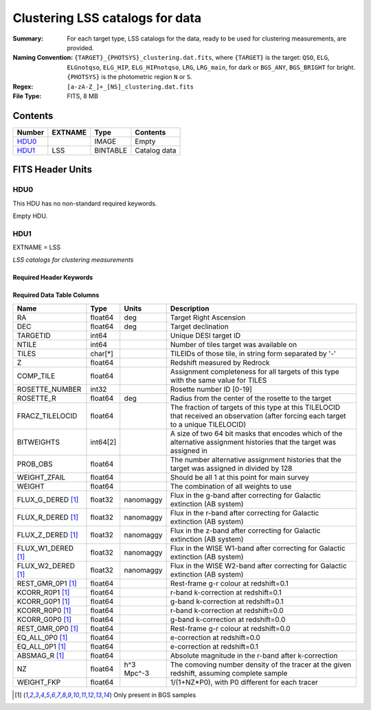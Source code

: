 ========================================
Clustering LSS catalogs for data
========================================

:Summary: For each target type, LSS catalogs for the data, ready to be used for clustering measurements, are provided.
:Naming Convention: ``{TARGET}_{PHOTSYS}_clustering.dat.fits``, where ``{TARGET}`` is the target: ``QSO``, ``ELG``, ``ELGnotqso``, ``ELG_HIP``, ``ELG_HIPnotqso``, ``LRG``, ``LRG_main``,
                    for dark or ``BGS_ANY``, ``BGS_BRIGHT`` for bright. ``{PHOTSYS}`` is the photometric region ``N`` or ``S``.
:Regex: ``[a-zA-Z_]+_[NS]_clustering.dat.fits``
:File Type: FITS, 8 MB


Contents
========

====== ======= ======== ===================
Number EXTNAME Type     Contents
====== ======= ======== ===================
HDU0_          IMAGE    Empty
HDU1_  LSS     BINTABLE Catalog data
====== ======= ======== ===================


FITS Header Units
=================

HDU0
----

This HDU has no non-standard required keywords.

Empty HDU.

HDU1
----

EXTNAME = LSS

*LSS catalogs for clustering measurements*

Required Header Keywords
~~~~~~~~~~~~~~~~~~~~~~~~

.. collapse:: Required Header Keywords Table

    .. rst-class:: keywords

    ====== ============= ==== =======================
    KEY    Example Value Type Comment
    ====== ============= ==== =======================
    NAXIS1 123           int  width of table in bytes
    NAXIS2 71051         int  number of rows in table
    DESIDR edr           str  DESI Data Release
    ====== ============= ==== =======================

Required Data Table Columns
~~~~~~~~~~~~~~~~~~~~~~~~~~~

.. rst-class:: columns

================== ======== ========== =====================================================================================================================================
Name               Type     Units      Description
================== ======== ========== =====================================================================================================================================
RA                 float64  deg        Target Right Ascension
DEC                float64  deg        Target declination
TARGETID           int64               Unique DESI target ID
NTILE              int64               Number of tiles target was available on
TILES              char[*]             TILEIDs of those tile, in string form separated by '-'
Z                  float64             Redshift measured by Redrock
COMP_TILE          float64             Assignment completeness for all targets of this type with the same value for TILES
ROSETTE_NUMBER     int32               Rosette number ID [0-19]
ROSETTE_R          float64  deg        Radius from the center of the rosette to the target
FRACZ_TILELOCID    float64             The fraction of targets of this type at this TILELOCID that received an observation (after forcing each target to a unique TILELOCID)
BITWEIGHTS         int64[2]            A size of two 64 bit masks that encodes which of the alternative assignment histories that the target was assigned in
PROB_OBS           float64             The number alternative assignment histories that the target was assigned in divided by 128
WEIGHT_ZFAIL       float64             Should be all 1 at this point for main survey
WEIGHT             float64             The combination of all weights to use
FLUX_G_DERED [1]_  float32  nanomaggy  Flux in the g-band after correcting for Galactic extinction (AB system)
FLUX_R_DERED [1]_  float32  nanomaggy  Flux in the r-band after correcting for Galactic extinction (AB system)
FLUX_Z_DERED [1]_  float32  nanomaggy  Flux in the z-band after correcting for Galactic extinction (AB system)
FLUX_W1_DERED [1]_ float32  nanomaggy  Flux in the WISE W1-band after correcting for Galactic extinction (AB system)
FLUX_W2_DERED [1]_ float32  nanomaggy  Flux in the WISE W2-band after correcting for Galactic extinction (AB system)
REST_GMR_0P1 [1]_  float64             Rest-frame g-r colour at redshift=0.1
KCORR_R0P1 [1]_    float64             r-band k-correction at redshift=0.1
KCORR_G0P1 [1]_    float64             g-band k-correction at redshift=0.1
KCORR_R0P0 [1]_    float64             r-band k-correction at redshift=0.0
KCORR_G0P0 [1]_    float64             g-band k-correction at redshift=0.0
REST_GMR_0P0 [1]_  float64             Rest-frame g-r colour at redshift=0.0
EQ_ALL_0P0 [1]_    float64             e-correction at redshift=0.0
EQ_ALL_0P1 [1]_    float64             e-correction at redshift=0.1
ABSMAG_R [1]_      float64             Absolute magnitude in the r-band after k-correction
NZ                 float64  h^3 Mpc^-3 The comoving number density of the tracer at the given redshift, assuming complete sample
WEIGHT_FKP         float64             1/(1+NZ*P0), with P0 different for each tracer
================== ======== ========== =====================================================================================================================================

.. [1] Only present in BGS samples

